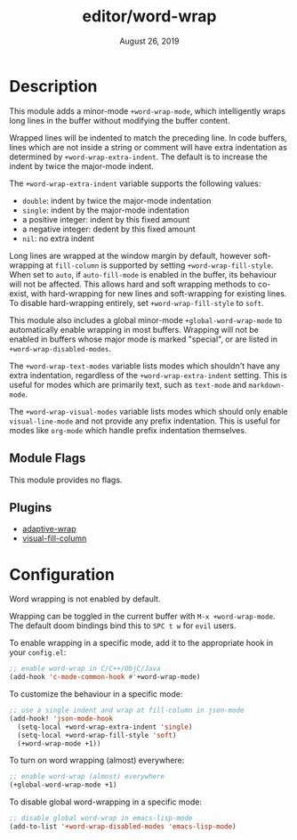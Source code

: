 #+TITLE:   editor/word-wrap
#+DATE:    August 26, 2019
#+SINCE:   v2.1

* Table of Contents :TOC_3:noexport:
- [[#description][Description]]
  - [[#module-flags][Module Flags]]
  - [[#plugins][Plugins]]
- [[#configuration][Configuration]]

* Description
This module adds a minor-mode ~+word-wrap-mode~, which intelligently wraps long
lines in the buffer without modifying the buffer content.

Wrapped lines will be indented to match the preceding line. In code buffers,
lines which are not inside a string or comment will have extra indentation as
determined by ~+word-wrap-extra-indent~. The default is to increase the indent
by twice the major-mode indent.

The ~+word-wrap-extra-indent~ variable supports the following values:
- ~double~: indent by twice the major-mode indentation
- ~single~: indent by the major-mode indentation
- a positive integer: indent by this fixed amount
- a negative integer: dedent by this fixed amount
- ~nil~: no extra indent

Long lines are wrapped at the window margin by default, however soft-wrapping at
~fill-column~ is supported by setting ~+word-wrap-fill-style~. When set to
~auto~, if ~auto-fill-mode~ is enabled in the buffer, its behaviour will not be
affected. This allows hard and soft wrapping methods to co-exist, with
hard-wrapping for new lines and soft-wrapping for existing lines. To disable
hard-wrapping entirely, set ~+word-wrap-fill-style~ to ~soft~.

This module also includes a global minor-mode ~+global-word-wrap-mode~ to
automatically enable wrapping in most buffers. Wrapping will not be enabled in
buffers whose major mode is marked "special", or are listed in
~+word-wrap-disabled-modes~.

The ~+word-wrap-text-modes~ variable lists modes which shouldn't have any extra
indentation, regardless of the ~+word-wrap-extra-indent~ setting. This is useful
for modes which are primarily text, such as ~text-mode~ and ~markdown-mode~.

The ~+word-wrap-visual-modes~ variable lists modes which should only enable
~visual-line-mode~ and not provide any prefix indentation. This is useful for
modes like ~org-mode~ which handle prefix indentation themselves.

** Module Flags
This module provides no flags.

** Plugins
+ [[https://elpa.gnu.org/packages/adaptive-wrap.html][adaptive-wrap]]
+ [[https://github.com/joostkremers/visual-fill-column][visual-fill-column]]

* Configuration
Word wrapping is not enabled by default.

Wrapping can be toggled in the current buffer with ~M-x +word-wrap-mode~. The
default doom bindings bind this to ~SPC t w~ for ~evil~ users.

To enable wrapping in a specific mode, add it to the appropriate hook in your
~config.el~:

#+BEGIN_SRC emacs-lisp
;; enable word-wrap in C/C++/ObjC/Java
(add-hook 'c-mode-common-hook #'+word-wrap-mode)
#+END_SRC

To customize the behaviour in a specific mode:

#+BEGIN_SRC emacs-lisp
;; use a single indent and wrap at fill-column in json-mode
(add-hook! 'json-mode-hook
  (setq-local +word-wrap-extra-indent 'single)
  (setq-local +word-wrap-fill-style 'soft)
  (+word-wrap-mode +1))
#+END_SRC

To turn on word wrapping (almost) everywhere:

#+BEGIN_SRC emacs-lisp
;; enable word-wrap (almost) everywhere
(+global-word-wrap-mode +1)
#+END_SRC

To disable global word-wrapping in a specific mode:

#+BEGIN_SRC emacs-lisp
;; disable global word-wrap in emacs-lisp-mode
(add-to-list '+word-wrap-disabled-modes 'emacs-lisp-mode)
#+END_SRC

